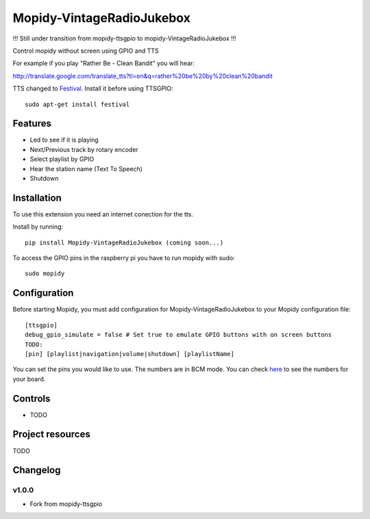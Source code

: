 ****************************
Mopidy-VintageRadioJukebox
****************************

!!! Still under transition from mopidy-ttsgpio to mopidy-VintageRadioJukebox !!!

Control mopidy without screen using GPIO and TTS

For example if you play "Rather Be - Clean Bandit" you will hear:

http://translate.google.com/translate_tts?tl=en&q=rather%20be%20by%20clean%20bandit

TTS changed to `Festival <http://www.cstr.ed.ac.uk/projects/festival/>`_. Install it before using TTSGPIO::

    sudo apt-get install festival

Features
========

- Led to see if it is playing
- Next/Previous track by rotary encoder
- Select playlist by GPIO
- Hear the station name (Text To Speech)
- Shutdown


Installation
============

To use this extension you need an internet conection for the tts.

Install by running::

    pip install Mopidy-VintageRadioJukebox (coming soon...)

To access the GPIO pins in the raspberry pi you have to run mopidy with sudo::
	
	sudo mopidy



Configuration
=============

Before starting Mopidy, you must add configuration for
Mopidy-VintageRadioJukebox to your Mopidy configuration file::

    [ttsgpio]
    debug_gpio_simulate = false # Set true to emulate GPIO buttons with on screen buttons
    TODO:
    [pin] [playlist|navigation|volume|shutdown] [playlistName]
    
You can set the pins you would like to use. The numbers are in BCM mode. You can check `here <http://raspberrypi.stackexchange.com/a/12967>`_ to see the numbers for your board.

Controls
========

- TODO

Project resources
=================

TODO

Changelog
=========

v1.0.0
----------------------------------------

- Fork from mopidy-ttsgpio

